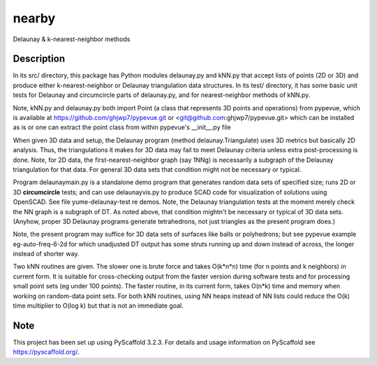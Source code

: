 .. -*- mode: rst -*-
======
nearby
======

Delaunay & k-nearest-neighbor methods

Description
===========

In its src/ directory, this package has Python modules delaunay.py and
kNN.py that accept lists of points (2D or 3D) and produce either
k-nearest-neighbor or Delaunay triangulation data structures.  In its
test/ directory, it has some basic unit tests for Delaunay and
circumcircle parts of delaunay.py, and for nearest-neighbor methods of
kNN.py.

Note, kNN.py and delaunay.py both import Point (a class that
represents 3D points and operations) from pypevue, which is available
at https://github.com/ghjwp7/pypevue.git or
<git@github.com:ghjwp7/pypevue.git> which can be installed as is or one
can extract the point class from within pypevue's __init__.py file

When given 3D data and setup, the Delaunay program (method
delaunay.Triangulate) uses 3D metrics but basically 2D analysis.
Thus, the triangulations it makes for 3D data may fail to meet
Delaunay criteria unless extra post-processing is done.  Note, for 2D
data, the first-nearest-neighbor graph (say 1NNg) is necessarily a
subgraph of the Delaunay triangulation for that data.  For general 3D
data sets that condition might not be necessary or typical.

Program delaunaymain.py is a standalone demo program that generates
random data sets of specified size; runs 2D or 3D **circumcircle**
tests; and can use delaunayvis.py to produce SCAD code for
visualization of solutions using OpenSCAD.  See file
yume-delaunay-test re demos.  Note, the Delaunay triangulation tests
at the moment merely check the NN graph is a subgraph of DT.  As noted
above, that condition mightn't be necessary or typical of 3D data
sets.  (Anyhow, proper 3D Delaunay programs generate tetrahedrons, not
just triangles as the present program does.)

Note, the present program may suffice for 3D data sets of surfaces
like balls or polyhedrons; but see pypevue example eg-auto-freq-6-2d
for which unadjusted DT output has some struts running up and down
instead of across, the longer instead of shorter way.

Two kNN routines are given.  The slower one is brute force and takes
O(k*n*n) time (for n points and k neighbors) in current form.  It is
suitable for cross-checking output from the faster version during
software tests and for processing small point sets (eg under 100
points).  The faster routine, in its current form, takes O(n*k) time
and memory when working on random-data point sets.  For both kNN
routines, using NN heaps instead of NN lists could reduce the O(k)
time multiplier to O(log k) but that is not an immediate goal.


Note
====

This project has been set up using PyScaffold 3.2.3. For details and usage
information on PyScaffold see https://pyscaffold.org/.
